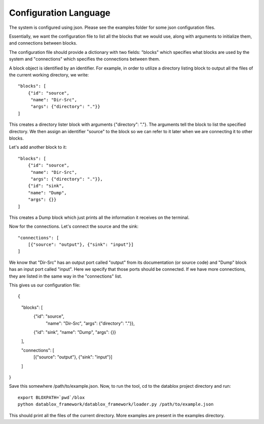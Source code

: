 =======================
Configuration Language
=======================

The system is configured using json. Please see the examples folder for some json configuration files.

Essentially, we want the configuration file to list all the blocks that we would use, along with arguments to initialize them, and connections between blocks. 

The configuration file should provide a dictionary with two fields: "blocks" which specifies what blocks are used by the system and "connections" which specifies the connections between them.

A block object is identified by an identifier. For example, in order to utilize a directory listing block to output all the files of the current working directory, we write::

    "blocks": [
        {"id": "source", 
         "name": "Dir-Src", 
         "args": {"directory": "."}}
    ]

This creates a directory lister block with arguments {"directory": "."}. The arguments tell the block to list the specified directory. We then assign an identifier "source" to the block so we can refer to it later when we are connecting it to other blocks.

Let's add another block to it::

    "blocks": [
        {"id": "source", 
         "name": "Dir-Src", 
         "args": {"directory": "."}},
        {"id": "sink", 
        "name": "Dump", 
        "args": {}}
    ]

This creates a Dump block which just prints all the information it receives on the terminal.

Now for the connections. Let's connect the source and the sink::

  "connections": [
      [{"source": "output"}, {"sink": "input"}]
  ]

We know that "Dir-Src" has an output port called "output" from its documentation (or source code) and "Dump" block has an input port called "input". Here we specify that those ports should be connected. If we have more connections, they are listed in the same way in the "connections" list.

This gives us our configuration file::

{
    "blocks": [
        {"id": "source", 
         "name": "Dir-Src", 
         "args": {"directory": "."}},
        {"id": "sink", 
        "name": "Dump", 
        "args": {}}
    ],

    "connections": [
        [{"source": "output"}, {"sink": "input"}]
    ]
}

Save this somewhere /path/to/example.json. Now, to run the tool, cd to the datablox project directory and run::

  export BLOXPATH=`pwd`/blox
  python datablox_framework/datablox_framework/loader.py /path/to/example.json

This should print all the files of the current directory. More examples are present in the examples directory.